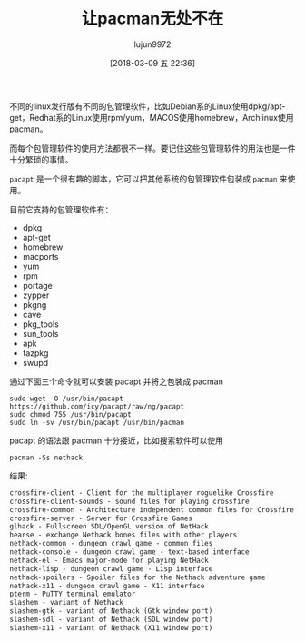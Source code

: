 #+TITLE: 让pacman无处不在
#+AUTHOR: lujun9972
#+TAGS: linux和它的小伙伴,archlinux
#+DATE: [2018-03-09 五 22:36]
#+LANGUAGE:  zh-CN
#+OPTIONS:  H:6 num:nil toc:t \n:nil ::t |:t ^:nil -:nil f:t *:t <:nil

不同的linux发行版有不同的包管理软件，比如Debian系的Linux使用dpkg/apt-get，Redhat系的Linux使用rpm/yum，MACOS使用homebrew，Archlinux使用pacman。

而每个包管理软件的使用方法都很不一样。要记住这些包管理软件的用法也是一件十分繁琐的事情。

=pacapt= 是一个很有趣的脚本，它可以把其他系统的包管理软件包装成 =pacman= 来使用。

目前它支持的包管理软件有：

+ dpkg
+ apt-get
+ homebrew
+ macports
+ yum
+ rpm
+ portage
+ zypper
+ pkgng
+ cave
+ pkg_tools
+ sun_tools
+ apk
+ tazpkg
+ swupd

通过下面三个命令就可以安装 pacapt 并将之包装成 pacman

#+BEGIN_SRC shell
  sudo wget -O /usr/bin/pacapt https://github.com/icy/pacapt/raw/ng/pacapt
  sudo chmod 755 /usr/bin/pacapt
  sudo ln -sv /usr/bin/pacapt /usr/bin/pacman
#+END_SRC

pacapt 的语法跟 pacman 十分接近，比如搜索软件可以使用
#+BEGIN_SRC shell :dir /ssh:lujun9972@orangepipc2: :results org
  pacman -Ss nethack
#+END_SRC

结果:
#+BEGIN_SRC org
crossfire-client - Client for the multiplayer roguelike Crossfire
crossfire-client-sounds - sound files for playing crossfire
crossfire-common - Architecture independent common files for Crossfire server
crossfire-server - Server for Crossfire Games
glhack - Fullscreen SDL/OpenGL version of NetHack
hearse - exchange Nethack bones files with other players
nethack-common - dungeon crawl game - common files
nethack-console - dungeon crawl game - text-based interface
nethack-el - Emacs major-mode for playing NetHack
nethack-lisp - dungeon crawl game - Lisp interface
nethack-spoilers - Spoiler files for the Nethack adventure game
nethack-x11 - dungeon crawl game - X11 interface
pterm - PuTTY terminal emulator
slashem - variant of Nethack
slashem-gtk - variant of Nethack (Gtk window port)
slashem-sdl - variant of Nethack (SDL window port)
slashem-x11 - variant of Nethack (X11 window port)
#+END_SRC
